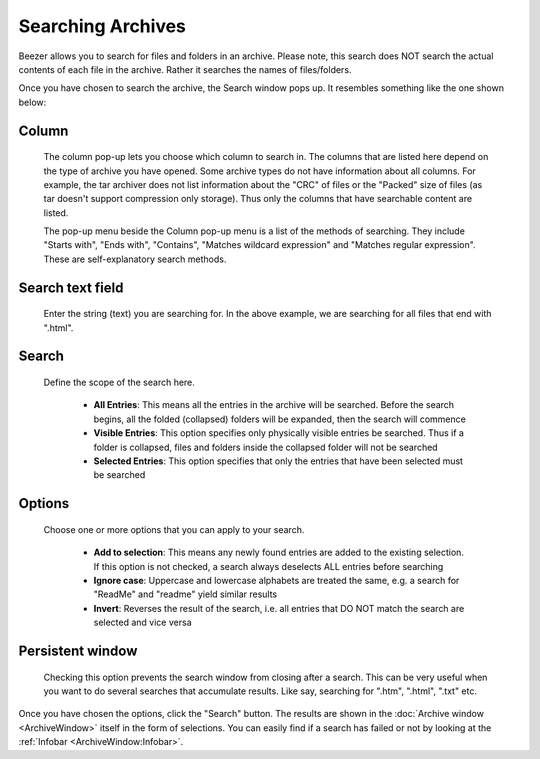
======================
Searching Archives
======================


Beezer allows you to search for files and folders in an archive.
Please note, this search does NOT search the actual contents of each
file in the archive. Rather it searches the names of files/folders.

Once you have chosen to search the archive, the Search window pops
up. It resembles something like the one shown below:

.. image:: images/SearchWindow.png
   :alt: Search Window
   :align: center

Column
======

   The column pop-up lets you choose which column to search in. The
   columns that are listed here depend on the type of archive you have
   opened. Some archive types do not have information about all columns.
   For example, the tar archiver does not list information about the
   "CRC" of files or the "Packed" size of files (as tar doesn't support
   compression only storage). Thus only the columns that have searchable
   content are listed.

   The pop-up menu beside the Column pop-up menu is a list of the
   methods of searching. They include "Starts with", "Ends with",
   "Contains", "Matches wildcard expression" and "Matches regular
   expression". These are self-explanatory search methods.

Search text field
=================

   Enter the string (text) you are searching for. In the above example, we
   are searching for all files that end with ".html".

Search
======

   Define the scope of the search here.

      -  **All Entries**: This means all the entries in the archive will be
         searched. Before the search begins, all the folded (collapsed) folders
         will be expanded, then the search will commence

      -  **Visible Entries**: This option specifies only physically visible
         entries be searched. Thus if a folder is collapsed, files and folders
         inside the collapsed folder will not be searched

      -  **Selected Entries**: This option specifies that only the entries that
         have been selected must be searched

Options
=======

   Choose one or more options that you can apply to your search.

      -  **Add to selection**: This means any newly found entries are added to
         the existing selection. If this option is not checked, a search always
         deselects ALL entries before searching

      -  **Ignore case**: Uppercase and lowercase alphabets are treated the same,
         e.g. a search for "ReadMe" and "readme" yield similar results

      -  **Invert**: Reverses the result of the search, i.e. all entries that DO
         NOT match the search are selected and vice versa

Persistent window
=================

   Checking this option prevents the search window from closing after a
   search. This can be very useful when you want to do several searches
   that accumulate results. Like say, searching for ".htm", ".html", ".txt"
   etc.

Once you have chosen the options, click the "Search" button. The results
are shown in the :doc:`Archive window <ArchiveWindow>` itself in the
form of selections. You can easily find if a search has failed or not by
looking at the :ref:`Infobar <ArchiveWindow:Infobar>`.
